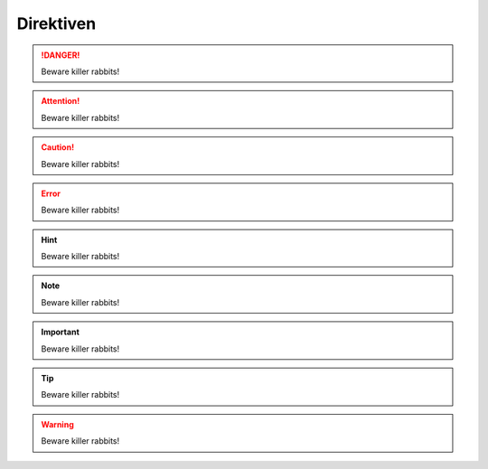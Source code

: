 Direktiven
----------

.. DANGER::
   Beware killer rabbits!
   
.. ATTENTION::
   Beware killer rabbits!
   

.. CAUTION::
   Beware killer rabbits!
   

.. ERROR::
   Beware killer rabbits!
   

.. HINT::
   Beware killer rabbits!
  

.. NOTE::
   Beware killer rabbits!


.. IMPORTANT::
   Beware killer rabbits!


.. TIP::
   Beware killer rabbits!


.. WARNING::
   Beware killer rabbits!
   
   
.. image:: pictures/DCIcon.png
